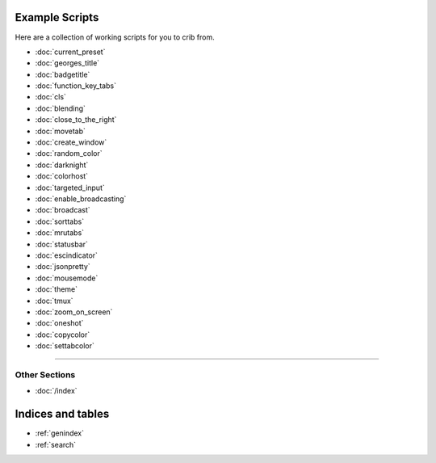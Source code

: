 .. _examples-index:
.. Example Scripts

Example Scripts
===============

Here are a collection of working scripts for you to crib from.

* :doc:`current_preset`
* :doc:`georges_title`
* :doc:`badgetitle`
* :doc:`function_key_tabs`
* :doc:`cls`
* :doc:`blending`
* :doc:`close_to_the_right`
* :doc:`movetab`
* :doc:`create_window`
* :doc:`random_color`
* :doc:`darknight`
* :doc:`colorhost`
* :doc:`targeted_input`
* :doc:`enable_broadcasting`
* :doc:`broadcast`
* :doc:`sorttabs`
* :doc:`mrutabs`
* :doc:`statusbar`
* :doc:`escindicator`
* :doc:`jsonpretty`
* :doc:`mousemode`
* :doc:`theme`
* :doc:`tmux`
* :doc:`zoom_on_screen`
* :doc:`oneshot`
* :doc:`copycolor`
* :doc:`settabcolor`

----

--------------
Other Sections
--------------

* :doc:`/index`

Indices and tables
==================

* :ref:`genindex`
* :ref:`search`
